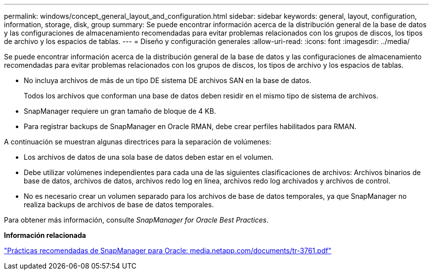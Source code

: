 ---
permalink: windows/concept_general_layout_and_configuration.html 
sidebar: sidebar 
keywords: general, layout, configuration, information, storage, disk, group 
summary: Se puede encontrar información acerca de la distribución general de la base de datos y las configuraciones de almacenamiento recomendadas para evitar problemas relacionados con los grupos de discos, los tipos de archivo y los espacios de tablas. 
---
= Diseño y configuración generales
:allow-uri-read: 
:icons: font
:imagesdir: ../media/


[role="lead"]
Se puede encontrar información acerca de la distribución general de la base de datos y las configuraciones de almacenamiento recomendadas para evitar problemas relacionados con los grupos de discos, los tipos de archivo y los espacios de tablas.

* No incluya archivos de más de un tipo DE sistema DE archivos SAN en la base de datos.
+
Todos los archivos que conforman una base de datos deben residir en el mismo tipo de sistema de archivos.

* SnapManager requiere un gran tamaño de bloque de 4 KB.
* Para registrar backups de SnapManager en Oracle RMAN, debe crear perfiles habilitados para RMAN.


A continuación se muestran algunas directrices para la separación de volúmenes:

* Los archivos de datos de una sola base de datos deben estar en el volumen.
* Debe utilizar volúmenes independientes para cada una de las siguientes clasificaciones de archivos: Archivos binarios de base de datos, archivos de datos, archivos redo log en línea, archivos redo log archivados y archivos de control.
* No es necesario crear un volumen separado para los archivos de base de datos temporales, ya que SnapManager no realiza backups de archivos de base de datos temporales.


Para obtener más información, consulte _SnapManager for Oracle Best Practices_.

*Información relacionada*

http://media.netapp.com/documents/tr-3761.pdf["Prácticas recomendadas de SnapManager para Oracle: media.netapp.com/documents/tr-3761.pdf"]
